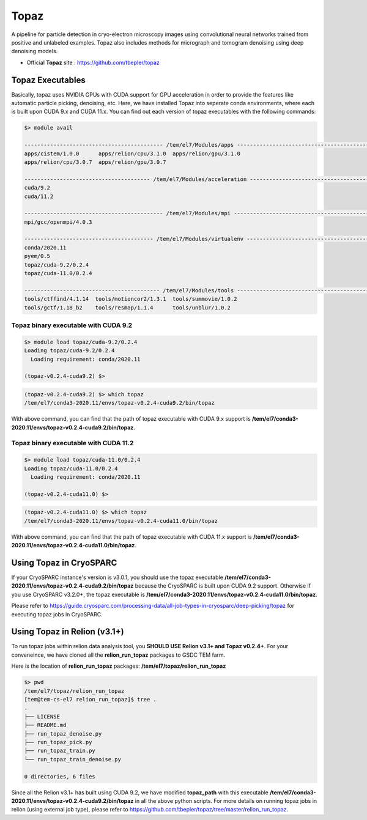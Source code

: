 .. _topaz:

*****
Topaz
*****

A pipeline for particle detection in cryo-electron microscopy images using convolutional neural networks trained from positive and unlabeled examples. 
Topaz also includes methods for micrograph and tomogram denoising using deep denoising models.

* Official **Topaz** site : https://github.com/tbepler/topaz

Topaz Executables
=================

Basically, topaz uses NVIDIA GPUs with CUDA support for GPU acceleration in order to provide the features like automatic particle picking, denoising, etc. 
Here, we have installed Topaz into seperate conda environments, where each is built upon CUDA 9.x and CUDA 11.x. 
You can find out each version of topaz executables with the following commands:


.. code-block:: bash

  $> module avail

  ------------------------------------------- /tem/el7/Modules/apps -------------------------------------------
  apps/cistem/1.0.0      apps/relion/cpu/3.1.0  apps/relion/gpu/3.1.0
  apps/relion/cpu/3.0.7  apps/relion/gpu/3.0.7

  --------------------------------------- /tem/el7/Modules/acceleration ---------------------------------------
  cuda/9.2
  cuda/11.2

  ------------------------------------------- /tem/el7/Modules/mpi --------------------------------------------
  mpi/gcc/openmpi/4.0.3

  ---------------------------------------- /tem/el7/Modules/virtualenv ----------------------------------------
  conda/2020.11
  pyem/0.5  
  topaz/cuda-9.2/0.2.4
  topaz/cuda-11.0/0.2.4  

  ------------------------------------------ /tem/el7/Modules/tools -------------------------------------------
  tools/ctffind/4.1.14  tools/motioncor2/1.3.1  tools/summovie/1.0.2
  tools/gctf/1.18_b2    tools/resmap/1.1.4      tools/unblur/1.0.2


Topaz binary executable with CUDA 9.2
-------------------------------------

.. code-block:: bash

  $> module load topaz/cuda-9.2/0.2.4
  Loading topaz/cuda-9.2/0.2.4
    Loading requirement: conda/2020.11

  (topaz-v0.2.4-cuda9.2) $>

 
.. code-block:: bash

  (topaz-v0.2.4-cuda9.2) $> which topaz
  /tem/el7/conda3-2020.11/envs/topaz-v0.2.4-cuda9.2/bin/topaz


With above command, you can find that the path of topaz executable with CUDA 9.x support is **/tem/el7/conda3-2020.11/envs/topaz-v0.2.4-cuda9.2/bin/topaz**.

Topaz binary executable with CUDA 11.2
--------------------------------------

.. code-block:: bash

  $> module load topaz/cuda-11.0/0.2.4
  Loading topaz/cuda-11.0/0.2.4
    Loading requirement: conda/2020.11

  (topaz-v0.2.4-cuda11.0) $>

 
.. code-block:: bash

  (topaz-v0.2.4-cuda11.0) $> which topaz
  /tem/el7/conda3-2020.11/envs/topaz-v0.2.4-cuda11.0/bin/topaz


With above command, you can find that the path of topaz executable with CUDA 11.x support is **/tem/el7/conda3-2020.11/envs/topaz-v0.2.4-cuda11.0/bin/topaz**.


Using Topaz in CryoSPARC
========================

If your CryoSPARC instance's version is v3.0.1, you should use the topaz executable **/tem/el7/conda3-2020.11/envs/topaz-v0.2.4-cuda9.2/bin/topaz** because the CryoSPARC is built upon CUDA 9.2 support.
Otherwise if you use CryoSPARC v3.2.0+, the topaz executable is **/tem/el7/conda3-2020.11/envs/topaz-v0.2.4-cuda11.0/bin/topaz**.

Please refer to https://guide.cryosparc.com/processing-data/all-job-types-in-cryosparc/deep-picking/topaz for executing topaz jobs in CryoSPARC.



Using Topaz in Relion (v3.1+)
=============================

To run topaz jobs within relion data analysis tool, you **SHOULD USE Relion v3.1+ and Topaz v0.2.4+**. For your conveneince, we have cloned all the **relion_run_topaz** packages to GSDC TEM farm.

Here is the location of **relion_run_topaz** packages: **/tem/el7/topaz/relion_run_topaz**


.. code-block:: bash

  $> pwd
  /tem/el7/topaz/relion_run_topaz
  [tem@tem-cs-el7 relion_run_topaz]$ tree .
  .
  ├── LICENSE
  ├── README.md
  ├── run_topaz_denoise.py
  ├── run_topaz_pick.py
  ├── run_topaz_train.py
  └── run_topaz_train_denoise.py
  
  0 directories, 6 files

Since all the Relion v3.1+ has built using CUDA 9.2, we have modified **topaz_path** with this executable **/tem/el7/conda3-2020.11/envs/topaz-v0.2.4-cuda9.2/bin/topaz** in all the above python scripts.
For more details on running topaz jobs in relion (using external job type), please refer to https://github.com/tbepler/topaz/tree/master/relion_run_topaz.


